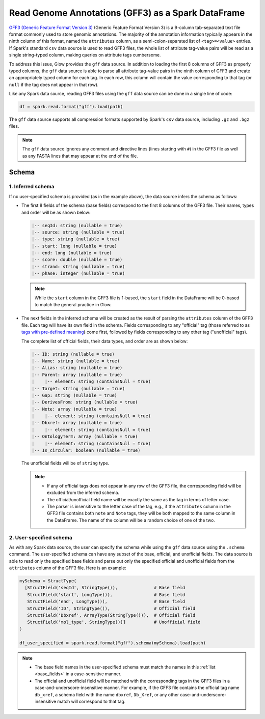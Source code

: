 .. _gff:

===================================================
Read Genome Annotations (GFF3) as a Spark DataFrame
===================================================

.. invisible-code-block: python

    from pyspark.sql import Row
    from pyspark.sql.types import *

    import glow
    glow.register(spark)

`GFF3 (Generic Feature Format Version 3) <https://github.com/The-Sequence-Ontology/Specifications/blob/master/gff3.md>`_ (Generic Feature Format Version 3) is a 9-column tab-separated text file format commonly used to store genomic annotations.
The majority of the annotation information typically appears in the ninth column of this format, named the ``attributes`` column, as a semi-colon-separated list of ``<tag>=<value>`` entries. If Spark's standard ``csv`` data source is used to read GFF3 files, the whole list of attribute tag-value pairs will be read as a single string-typed column, making queries on attribute tags cumbersome.

To address this issue, Glow provides the ``gff`` data source. In addition to loading the first 8 columns of GFF3 as properly typed columns, the ``gff`` data source is able to parse all attribute tag-value pairs in the ninth column of GFF3 and create an appropriately typed column for each tag. In each row, this column will contain the value corresponding to that tag (or ``null`` if the tag does not appear in that row).

Like any Spark data source, reading GFF3 files using the ``gff`` data source can be done in a single line of code:

.. invisible-code-block: python

   path = "test-data/gff/test_gff_with_fasta.gff"

.. code-block:: python

   df = spark.read.format("gff").load(path)

.. invisible-code-block: python

   assert_rows_equal(
     df.head(),
     Row(**{'seqId':'NC_000001.11', 'source':'RefSeq', 'type':'region', 'start':0, 'end':248956422, 'score':None, 'strand':'+', 'phase':1, 'ID':'NC_000001.11:1..248956422', 'Name':'1', 'Parent':None, 'Dbxref':['taxon:9606','test'], 'Is_circular':False, 'chromosome':'1', 'description':None, 'gbkey':'Src', 'gene':None, 'gene_biotype':None, 'gene_synonym':None, 'genome':'chromosome', 'mol_type':'genomic DNA', 'product':None, 'pseudo':None, 'test space':None, 'transcript_id':None})
   )

The ``gff`` data source supports all compression formats supported by Spark's ``csv`` data source, including ``.gz`` and ``.bgz`` files.

.. note::
  The ``gff`` data source ignores any comment and directive lines (lines starting with ``#``) in the GFF3 file as well as any FASTA lines that may appear at the end of the file.

Schema
======

1. Inferred schema
~~~~~~~~~~~~~~~~~~

If no user-specified schema is provided (as in the example above), the data source infers the schema as follows:

- The first 8 fields of the schema (base fields) correspond to the first 8 columns of the GFF3 file. Their names, types and order will be as shown below:

  .. _base_fields:
  .. code-block::

     |-- seqId: string (nullable = true)
     |-- source: string (nullable = true)
     |-- type: string (nullable = true)
     |-- start: long (nullable = true)
     |-- end: long (nullable = true)
     |-- score: double (nullable = true)
     |-- strand: string (nullable = true)
     |-- phase: integer (nullable = true)

  .. note:: While the ``start`` column in the GFF3 file is 1-based, the ``start`` field in the DataFrame will be 0-based to match the general practice in Glow.

- The next fields in the inferred schema will be created as the result of parsing the ``attributes`` column of the GFF3 file. Each tag will have its own field in the schema. Fields corresponding to any "official" tag (those referred to as `tags with pre-defined meaning <https://github.com/The-Sequence-Ontology/Specifications/blob/master/gff3.md>`_) come first, followed by fields corresponding to any other tag ("unofficial" tags).

  The complete list of official fields, their data types, and order are as shown below:

  .. code-block::

     |-- ID: string (nullable = true)
     |-- Name: string (nullable = true)
     |-- Alias: string (nullable = true)
     |-- Parent: array (nullable = true)
     |    |-- element: string (containsNull = true)
     |-- Target: string (nullable = true)
     |-- Gap: string (nullable = true)
     |-- DerivesFrom: string (nullable = true)
     |-- Note: array (nullable = true)
     |    |-- element: string (containsNull = true)
     |-- Dbxref: array (nullable = true)
     |    |-- element: string (containsNull = true)
     |-- OntologyTerm: array (nullable = true)
     |    |-- element: string (containsNull = true)
     |-- Is_circular: boolean (nullable = true)


  The unofficial fields will be of ``string`` type.

  .. note::

    - If any of official tags does not appear in any row of the GFF3 file, the corresponding field will be excluded from the inferred schema.
    - The official/unofficial field name will be exactly the same as the tag in terms of letter case.
    - The parser is insensitive to the letter case of the tag, e.g., if the ``attributes`` column in the GFF3 file contains both  ``note`` and ``Note`` tags, they will be both mapped to the same column in the DataFrame. The name of the column will be a random choice of one of the two.

2. User-specified schema
~~~~~~~~~~~~~~~~~~~~~~~~

As with any Spark data source, the user can specify the schema while using the ``gff`` data source using the ``.schema`` command. The user-specified schema can have any subset of the base, official, and unofficial fields. The data source is able to read only the specified base fields and parse out only the specified official and unofficial fields from the ``attributes`` column of the GFF3 file. Here is an example:

.. code-block:: python

   mySchema = StructType(
     [StructField('seqId', StringType()),              # Base field
      StructField('start', LongType()),                # Base field
      StructField('end', LongType()),                  # Base field
      StructField('ID', StringType()),                 # Official field
      StructField('Dbxref', ArrayType(StringType())),  # Official field
      StructField('mol_type', StringType())]           # Unofficial field
   )

   df_user_specified = spark.read.format("gff").schema(mySchema).load(path)

.. invisible-code-block: python

   assert_rows_equal(
     df_user_specified.head(),
     Row(**{'seqId':'NC_000001.11', 'start':0, 'end':248956422, 'ID':'NC_000001.11:1..248956422', 'Dbxref':['taxon:9606','test'], 'mol_type':'genomic DNA'})
   )

.. note::

  - The base field names in the user-specified schema must match the names in this :ref:`list <base_fields>` in a case-sensitive manner.
  - The official and unofficial field will be matched with the corresponding tags in the GFF3 files in a case-and-underscore-insensitive manner. For example, if the GFF3 file contains the official tag name ``db_xref``, a schema field with the name ``dbxref``, ``Db_Xref``, or any other case-and-underscore-insensitive match will correspond to that tag.


.. notebook:: .. etl/gff-reader.html
